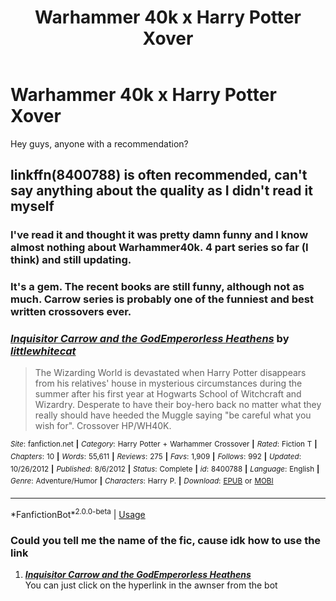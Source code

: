 #+TITLE: Warhammer 40k x Harry Potter Xover

* Warhammer 40k x Harry Potter Xover
:PROPERTIES:
:Author: baasum_
:Score: 7
:DateUnix: 1566831585.0
:DateShort: 2019-Aug-26
:FlairText: Request
:END:
Hey guys, anyone with a recommendation?


** linkffn(8400788) is often recommended, can't say anything about the quality as I didn't read it myself
:PROPERTIES:
:Author: MrXd9889
:Score: 4
:DateUnix: 1566832309.0
:DateShort: 2019-Aug-26
:END:

*** I've read it and thought it was pretty damn funny and I know almost nothing about Warhammer40k. 4 part series so far (I think) and still updating.
:PROPERTIES:
:Author: Emuburger
:Score: 2
:DateUnix: 1566843337.0
:DateShort: 2019-Aug-26
:END:


*** It's a gem. The recent books are still funny, although not as much. Carrow series is probably one of the funniest and best written crossovers ever.
:PROPERTIES:
:Author: muleGwent
:Score: 2
:DateUnix: 1566846306.0
:DateShort: 2019-Aug-26
:END:


*** [[https://www.fanfiction.net/s/8400788/1/][*/Inquisitor Carrow and the GodEmperorless Heathens/*]] by [[https://www.fanfiction.net/u/2085009/littlewhitecat][/littlewhitecat/]]

#+begin_quote
  The Wizarding World is devastated when Harry Potter disappears from his relatives' house in mysterious circumstances during the summer after his first year at Hogwarts School of Witchcraft and Wizardry. Desperate to have their boy-hero back no matter what they really should have heeded the Muggle saying "be careful what you wish for". Crossover HP/WH40K.
#+end_quote

^{/Site/:} ^{fanfiction.net} ^{*|*} ^{/Category/:} ^{Harry} ^{Potter} ^{+} ^{Warhammer} ^{Crossover} ^{*|*} ^{/Rated/:} ^{Fiction} ^{T} ^{*|*} ^{/Chapters/:} ^{10} ^{*|*} ^{/Words/:} ^{55,611} ^{*|*} ^{/Reviews/:} ^{275} ^{*|*} ^{/Favs/:} ^{1,909} ^{*|*} ^{/Follows/:} ^{992} ^{*|*} ^{/Updated/:} ^{10/26/2012} ^{*|*} ^{/Published/:} ^{8/6/2012} ^{*|*} ^{/Status/:} ^{Complete} ^{*|*} ^{/id/:} ^{8400788} ^{*|*} ^{/Language/:} ^{English} ^{*|*} ^{/Genre/:} ^{Adventure/Humor} ^{*|*} ^{/Characters/:} ^{Harry} ^{P.} ^{*|*} ^{/Download/:} ^{[[http://www.ff2ebook.com/old/ffn-bot/index.php?id=8400788&source=ff&filetype=epub][EPUB]]} ^{or} ^{[[http://www.ff2ebook.com/old/ffn-bot/index.php?id=8400788&source=ff&filetype=mobi][MOBI]]}

--------------

*FanfictionBot*^{2.0.0-beta} | [[https://github.com/tusing/reddit-ffn-bot/wiki/Usage][Usage]]
:PROPERTIES:
:Author: FanfictionBot
:Score: 1
:DateUnix: 1566832323.0
:DateShort: 2019-Aug-26
:END:


*** Could you tell me the name of the fic, cause idk how to use the link
:PROPERTIES:
:Author: baasum_
:Score: 1
:DateUnix: 1566832361.0
:DateShort: 2019-Aug-26
:END:

**** [[https://www.fanfiction.net/s/8400788/1/][*/Inquisitor Carrow and the GodEmperorless Heathens/*]]\\
You can just click on the hyperlink in the awnser from the bot
:PROPERTIES:
:Author: MrXd9889
:Score: 2
:DateUnix: 1566832467.0
:DateShort: 2019-Aug-26
:END:
